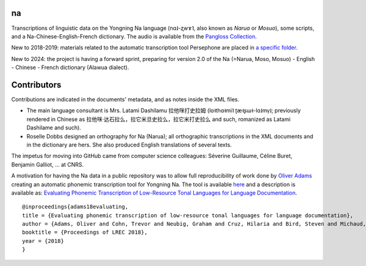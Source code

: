 ﻿na 
================================
Transcriptions of linguistic data on the Yongning Na language (nɑ˩-ʐwɤ˥, also known as *Narua* or *Mosuo*), some scripts, and a Na-Chinese-English-French dictionary. 
The audio is available from the `Pangloss Collection <https://pangloss.cnrs.fr/corpus/Yongning_Na?lang=en&mode=pro>`_.

New to 2018-2019: materials related to the automatic transcription tool Persephone are placed in `a specific folder <https://github.com/alexis-michaud/na/tree/master/Persephone>`_.

New to 2024: the project is having a forward sprint, preparing for version 2.0 of the Na (=Narua, Moso, Mosuo) - English - Chinese - French dictionary (Alawua dialect). 


Contributors
============
Contributions are indicated in the documents' metadata, and as notes inside the XML files.

* The main language consultant is Mrs. Latami Dashilamu 拉他咪打史拉姆 (lɑ˧thɑ˧mi˥ ʈæ˧ʂɯ˧-lɑ˩mv̩˩; previously rendered in Chinese as 拉他咪·达石拉么，拉它米旦史拉么，拉它米打史拉么 and such, romanized as Latami Dashilame and such).
* Roselle Dobbs designed an orthography for Na (Narua); all orthographic transcriptions in the XML documents and in the dictionary are hers. She also produced English translations of several texts. 

The impetus for moving into GitHub came from computer science colleagues: Séverine Guillaume, Céline Buret, Benjamin Galliot, ... at CNRS. 

A motivation for having the Na data in a public repository was to allow full reproducibility of work done by `Oliver Adams <https://github.com/oadams/>`_ creating an automatic phonemic transcription tool for Yongning Na. The tool is available `here <https://github.com/persephone-tools/persephone>`_ and a description is available as: `Evaluating Phonemic Transcription of Low-Resource Tonal Languages for Language Documentation <https://halshs.archives-ouvertes.fr/halshs-01709648/document>`_.

::

    @inproceedings{adams18evaluating,
    title = {Evaluating phonemic transcription of low-resource tonal languages for language documentation},
    author = {Adams, Oliver and Cohn, Trevor and Neubig, Graham and Cruz, Hilaria and Bird, Steven and Michaud, Alexis},
    booktitle = {Proceedings of LREC 2018},
    year = {2018}
    }
